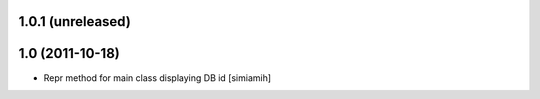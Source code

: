 1.0.1 (unreleased)
-------------------

1.0 (2011-10-18)
-------------------
* Repr method for main class displaying DB id [simiamih]
